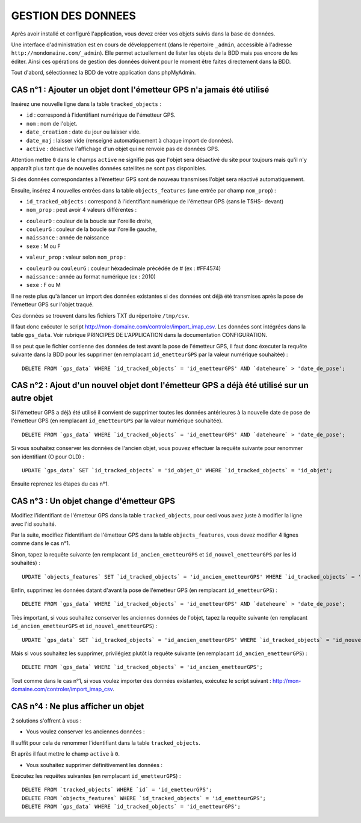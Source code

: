 ===================
GESTION DES DONNEES
===================

Après avoir installé et configuré l'application, vous devez créer vos objets suivis dans la base de données.

Une interface d'administration est en cours de développement (dans le répertoire ``_admin``, accessible à l'adresse ``http://mondomaine.com/_admin``). Elle permet actuellement de lister les objets de la BDD mais pas encore de les éditer. Ainsi ces opérations de gestion des données doivent pour le moment être faites directement dans la BDD.

Tout d'abord, sélectionnez la BDD de votre application dans phpMyAdmin.

CAS n°1 : Ajouter un objet dont l'émetteur GPS n'a jamais été utilisé
=====================================================================

Insérez une nouvelle ligne dans la table ``tracked_objects`` :

• ``id`` : correspond à l'identifiant numérique de l'émetteur GPS.

• ``nom`` : nom de l'objet.

• ``date_creation`` : date du jour ou laisser vide.

• ``date_maj`` : laisser vide (renseigné automatiquement à chaque import de données).

• ``active`` : désactive l'affichage d'un objet qui ne renvoie pas de données GPS. 

Attention mettre ``0`` dans le champs ``active`` ne signifie pas que l'objet sera désactivé du site pour toujours mais qu'il n'y apparaît plus tant que de nouvelles données satellites ne sont pas disponibles.

Si des données correspondantes à l'émetteur GPS sont de nouveau transmises l'objet sera réactivé automatiquement.

Ensuite, insérez 4 nouvelles entrées dans la table ``objects_features`` (une entrée par champ ``nom_prop``) :

• ``id_tracked_objects`` : correspond à l'identifiant numérique de l'émetteur GPS (sans le T5HS- devant)

• ``nom_prop`` : peut avoir 4 valeurs différentes :

- ``couleurD`` : couleur de la boucle sur l'oreille droite,

- ``couleurG`` : couleur de la boucle sur l'oreille gauche,

- ``naissance`` : année de naissance

- ``sexe`` : M ou F

• ``valeur_prop`` : valeur selon ``nom_prop`` :

- ``couleurD`` ou ``couleurG`` : couleur héxadecimale précédée de # (ex : #FF4574)

- ``naissance`` : année au format numérique (ex : 2010)

- ``sexe`` : F ou M

Il ne reste plus qu'à lancer un import des données existantes si des données ont déjà été transmises après la pose de l'émetteur GPS sur l'objet traqué.

Ces données se trouvent dans les fichiers TXT du répertoire ``/tmp/csv``.

Il faut donc exécuter le script http://mon-domaine.com/controler/import_imap_csv. Les données sont intégrées dans la table ``gps_data``. Voir rubrique PRINCIPES DE L'APPLICATION dans la documentation CONFIGURATION.

Il se peut que le fichier contienne des données de test avant la pose de l'émetteur GPS, il faut donc éxecuter la requête suivante dans la BDD pour les supprimer (en remplacant ``id_emetteurGPS`` par la valeur numérique souhaitée) :

::

	DELETE FROM `gps_data` WHERE `id_tracked_objects` = 'id_emetteurGPS' AND `dateheure` > 'date_de_pose';
		
CAS n°2 : Ajout d'un nouvel objet dont l'émetteur GPS a déjà été utilisé sur un autre objet
===========================================================================================

Si l'émetteur GPS a déjà été utilisé il convient de supprimer toutes les données antérieures à la nouvelle date de pose de l'émetteur GPS (en remplacant ``id_emetteurGPS`` par la valeur numérique souhaitée).

::

	DELETE FROM `gps_data` WHERE `id_tracked_objects` = 'id_emetteurGPS' AND `dateheure` > 'date_de_pose';
		
Si vous souhaitez conserver les données de l'ancien objet, vous pouvez effectuer la requête suivante pour renommer son identifiant (O pour OLD) :

::

	UPDATE `gps_data` SET `id_tracked_objects` = 'id_objet_O' WHERE `id_tracked_objects` = 'id_objet';
		
Ensuite reprenez les étapes du cas n°1.

CAS n°3 : Un objet change d'émetteur GPS
========================================

Modifiez l'identifiant de l'émetteur GPS dans la table ``tracked_objects``, pour ceci vous avez juste à modifier la ligne avec l'id souhaité.

Par la suite, modifiez l'identifiant de l'émetteur GPS dans la table ``objects_features``, vous devez modifier 4 lignes comme dans le cas n°1.

Sinon, tapez la requête suivante (en remplacant ``id_ancien_emetteurGPS`` et ``id_nouvel_emetteurGPS`` par les id souhaités) :

::

	UPDATE `objects_features` SET `id_tracked_objects` = 'id_ancien_emetteurGPS' WHERE `id_tracked_objects` = 'id_nouvel_emetteurGPS';
		
Enfin, supprimez les données datant d'avant la pose de l'émetteur GPS (en remplacant ``id_emetteurGPS``) :

::

	DELETE FROM `gps_data` WHERE `id_tracked_objects` = 'id_emetteurGPS' AND `dateheure` > 'date_de_pose';
		
Très important, si vous souhaitez conserver les anciennes données de l'objet, tapez la requête suivante (en remplacant ``id_ancien_emetteurGPS`` et ``id_nouvel_emetteurGPS``) :

::

	UPDATE `gps_data` SET `id_tracked_objects` = 'id_ancien_emetteurGPS' WHERE `id_tracked_objects` = 'id_nouvel_emetteurGPS';
		
Mais si vous souhaitez les supprimer, privilégiez plutôt la requête suivante (en remplacant ``id_ancien_emetteurGPS``) :

::

	DELETE FROM `gps_data` WHERE `id_tracked_objects` = 'id_ancien_emetteurGPS';
		
Tout comme dans le cas n°1, si vous voulez importer des données existantes, exécutez le script suivant : http://mon-domaine.com/controler/import_imap_csv.

CAS n°4 : Ne plus afficher un objet
===================================

2 solutions s'offrent à vous :

- Vous voulez conserver les anciennes données :

Il suffit pour cela de renommer l'identifiant dans la table ``tracked_objects``.

Et après il faut mettre le champ ``active`` à ``0``.

- Vous souhaitez supprimer définitivement les données :

Exécutez les requêtes suivantes (en remplacant ``id_emetteurGPS``) :

::

	DELETE FROM `tracked_objects` WHERE `id` = 'id_emetteurGPS';
	DELETE FROM `objects_features` WHERE `id_tracked_objects` = 'id_emetteurGPS';
	DELETE FROM `gps_data` WHERE `id_tracked_objects` = 'id_emetteurGPS';
